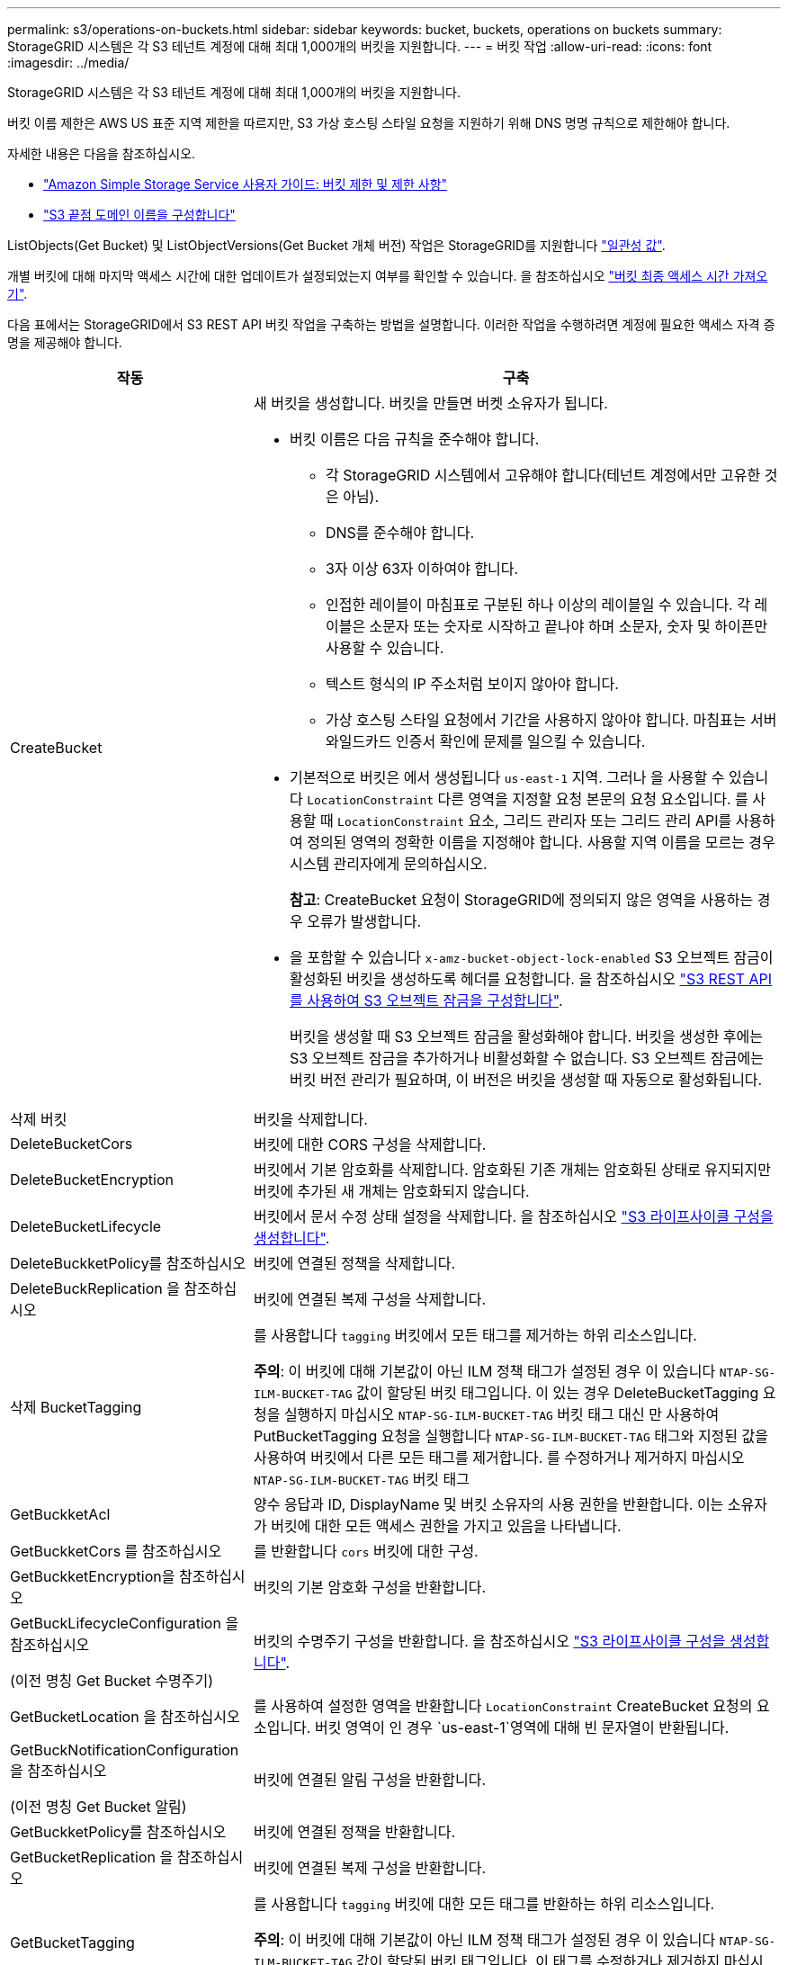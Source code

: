 ---
permalink: s3/operations-on-buckets.html 
sidebar: sidebar 
keywords: bucket, buckets, operations on buckets 
summary: StorageGRID 시스템은 각 S3 테넌트 계정에 대해 최대 1,000개의 버킷을 지원합니다. 
---
= 버킷 작업
:allow-uri-read: 
:icons: font
:imagesdir: ../media/


[role="lead"]
StorageGRID 시스템은 각 S3 테넌트 계정에 대해 최대 1,000개의 버킷을 지원합니다.

버킷 이름 제한은 AWS US 표준 지역 제한을 따르지만, S3 가상 호스팅 스타일 요청을 지원하기 위해 DNS 명명 규칙으로 제한해야 합니다.

자세한 내용은 다음을 참조하십시오.

* https://docs.aws.amazon.com/AmazonS3/latest/dev/BucketRestrictions.html["Amazon Simple Storage Service 사용자 가이드: 버킷 제한 및 제한 사항"^]
* link:../admin/configuring-s3-api-endpoint-domain-names.html["S3 끝점 도메인 이름을 구성합니다"]


ListObjects(Get Bucket) 및 ListObjectVersions(Get Bucket 개체 버전) 작업은 StorageGRID를 지원합니다 link:consistency-controls.html["일관성 값"].

개별 버킷에 대해 마지막 액세스 시간에 대한 업데이트가 설정되었는지 여부를 확인할 수 있습니다. 을 참조하십시오
link:get-bucket-last-access-time-request.html["버킷 최종 액세스 시간 가져오기"].

다음 표에서는 StorageGRID에서 S3 REST API 버킷 작업을 구축하는 방법을 설명합니다. 이러한 작업을 수행하려면 계정에 필요한 액세스 자격 증명을 제공해야 합니다.

[cols="1a,3a"]
|===
| 작동 | 구축 


 a| 
CreateBucket
 a| 
새 버킷을 생성합니다. 버킷을 만들면 버켓 소유자가 됩니다.

* 버킷 이름은 다음 규칙을 준수해야 합니다.
+
** 각 StorageGRID 시스템에서 고유해야 합니다(테넌트 계정에서만 고유한 것은 아님).
** DNS를 준수해야 합니다.
** 3자 이상 63자 이하여야 합니다.
** 인접한 레이블이 마침표로 구분된 하나 이상의 레이블일 수 있습니다. 각 레이블은 소문자 또는 숫자로 시작하고 끝나야 하며 소문자, 숫자 및 하이픈만 사용할 수 있습니다.
** 텍스트 형식의 IP 주소처럼 보이지 않아야 합니다.
** 가상 호스팅 스타일 요청에서 기간을 사용하지 않아야 합니다. 마침표는 서버 와일드카드 인증서 확인에 문제를 일으킬 수 있습니다.


* 기본적으로 버킷은 에서 생성됩니다 `us-east-1` 지역. 그러나 을 사용할 수 있습니다 `LocationConstraint` 다른 영역을 지정할 요청 본문의 요청 요소입니다. 를 사용할 때 `LocationConstraint` 요소, 그리드 관리자 또는 그리드 관리 API를 사용하여 정의된 영역의 정확한 이름을 지정해야 합니다. 사용할 지역 이름을 모르는 경우 시스템 관리자에게 문의하십시오.
+
*참고*: CreateBucket 요청이 StorageGRID에 정의되지 않은 영역을 사용하는 경우 오류가 발생합니다.

* 을 포함할 수 있습니다 `x-amz-bucket-object-lock-enabled` S3 오브젝트 잠금이 활성화된 버킷을 생성하도록 헤더를 요청합니다. 을 참조하십시오 link:../s3/use-s3-api-for-s3-object-lock.html["S3 REST API를 사용하여 S3 오브젝트 잠금을 구성합니다"].
+
버킷을 생성할 때 S3 오브젝트 잠금을 활성화해야 합니다. 버킷을 생성한 후에는 S3 오브젝트 잠금을 추가하거나 비활성화할 수 없습니다. S3 오브젝트 잠금에는 버킷 버전 관리가 필요하며, 이 버전은 버킷을 생성할 때 자동으로 활성화됩니다.





 a| 
삭제 버킷
 a| 
버킷을 삭제합니다.



 a| 
DeleteBucketCors
 a| 
버킷에 대한 CORS 구성을 삭제합니다.



 a| 
DeleteBucketEncryption
 a| 
버킷에서 기본 암호화를 삭제합니다. 암호화된 기존 개체는 암호화된 상태로 유지되지만 버킷에 추가된 새 개체는 암호화되지 않습니다.



 a| 
DeleteBucketLifecycle
 a| 
버킷에서 문서 수정 상태 설정을 삭제합니다. 을 참조하십시오 link:create-s3-lifecycle-configuration.html["S3 라이프사이클 구성을 생성합니다"].



 a| 
DeleteBuckketPolicy를 참조하십시오
 a| 
버킷에 연결된 정책을 삭제합니다.



 a| 
DeleteBuckReplication 을 참조하십시오
 a| 
버킷에 연결된 복제 구성을 삭제합니다.



 a| 
삭제 BucketTagging
 a| 
를 사용합니다 `tagging` 버킷에서 모든 태그를 제거하는 하위 리소스입니다.

*주의*: 이 버킷에 대해 기본값이 아닌 ILM 정책 태그가 설정된 경우 이 있습니다 `NTAP-SG-ILM-BUCKET-TAG` 값이 할당된 버킷 태그입니다. 이 있는 경우 DeleteBucketTagging 요청을 실행하지 마십시오 `NTAP-SG-ILM-BUCKET-TAG` 버킷 태그 대신 만 사용하여 PutBucketTagging 요청을 실행합니다 `NTAP-SG-ILM-BUCKET-TAG` 태그와 지정된 값을 사용하여 버킷에서 다른 모든 태그를 제거합니다. 를 수정하거나 제거하지 마십시오 `NTAP-SG-ILM-BUCKET-TAG` 버킷 태그



 a| 
GetBuckketAcl
 a| 
양수 응답과 ID, DisplayName 및 버킷 소유자의 사용 권한을 반환합니다. 이는 소유자가 버킷에 대한 모든 액세스 권한을 가지고 있음을 나타냅니다.



 a| 
GetBuckketCors 를 참조하십시오
 a| 
를 반환합니다 `cors` 버킷에 대한 구성.



 a| 
GetBuckketEncryption을 참조하십시오
 a| 
버킷의 기본 암호화 구성을 반환합니다.



 a| 
GetBuckLifecycleConfiguration 을 참조하십시오

(이전 명칭 Get Bucket 수명주기)
 a| 
버킷의 수명주기 구성을 반환합니다. 을 참조하십시오 link:create-s3-lifecycle-configuration.html["S3 라이프사이클 구성을 생성합니다"].



 a| 
GetBucketLocation 을 참조하십시오
 a| 
를 사용하여 설정한 영역을 반환합니다 `LocationConstraint` CreateBucket 요청의 요소입니다. 버킷 영역이 인 경우 `us-east-1`영역에 대해 빈 문자열이 반환됩니다.



 a| 
GetBuckNotificationConfiguration 을 참조하십시오

(이전 명칭 Get Bucket 알림)
 a| 
버킷에 연결된 알림 구성을 반환합니다.



 a| 
GetBuckketPolicy를 참조하십시오
 a| 
버킷에 연결된 정책을 반환합니다.



 a| 
GetBucketReplication 을 참조하십시오
 a| 
버킷에 연결된 복제 구성을 반환합니다.



 a| 
GetBucketTagging
 a| 
를 사용합니다 `tagging` 버킷에 대한 모든 태그를 반환하는 하위 리소스입니다.

*주의*: 이 버킷에 대해 기본값이 아닌 ILM 정책 태그가 설정된 경우 이 있습니다 `NTAP-SG-ILM-BUCKET-TAG` 값이 할당된 버킷 태그입니다. 이 태그를 수정하거나 제거하지 마십시오.



 a| 
GetBuckketVersioning 을 참조하십시오
 a| 
이 구현에서는 을 사용합니다 `versioning` 버킷의 버전 관리 상태를 반환하는 하위 리소스입니다.

* _blank_: 버전 관리가 활성화되지 않았습니다(버킷이 "버전 없음").
* 사용: 버전 관리가 활성화됩니다
* 일시 중단됨: 버전 관리가 이전에 활성화되었으며 일시 중단되었습니다




 a| 
GetObjectLockConfiguration 을 참조하십시오
 a| 
구성된 경우 버킷 기본 보존 모드와 기본 보존 기간을 반환합니다.

을 참조하십시오 link:../s3/use-s3-api-for-s3-object-lock.html["S3 REST API를 사용하여 S3 오브젝트 잠금을 구성합니다"].



 a| 
머리버킷
 a| 
버킷이 존재하는지, 버킷에 액세스할 수 있는 권한이 있는지 확인합니다.

이 작업은 다음을 반환합니다.

* `x-ntap-sg-bucket-id`UUID 형식의 버킷 UUID입니다.
* `x-ntap-sg-trace-id`: 연결된 요청의 고유한 추적 ID입니다.




 a| 
ListObjects 및 ListObjectsV2 를 참조하십시오

(이전 명칭 Get Bucket)
 a| 
버킷에 있는 오브젝트의 일부 또는 전체(최대 1,000개)를 반환합니다. 오브젝트를 에 인제스트한 경우에도 오브젝트에 대한 스토리지 클래스는 두 값 중 하나를 가질 수 있습니다 `REDUCED_REDUNDANCY` 스토리지 클래스 옵션:

* `STANDARD`는 객체가 스토리지 노드로 구성된 스토리지 풀에 저장되었음을 나타냅니다.
* `GLACIER`가 표시됩니다. 이는 해당 객체가 Cloud Storage Pool에 지정된 외부 버킷으로 이동되었음을 나타냅니다.


버킷에 동일한 접두사가 있는 삭제된 키의 많은 수가 포함된 경우 응답에 몇 가지 항목이 포함될 수 있습니다 `CommonPrefixes` 여기에는 키가 포함되어 있지 않습니다.



 a| 
ListObjectVersions 를 선택합니다

(이전에 명명된 Get Bucket Object 버전)
 a| 
버킷에 대한 읽기 액세스 권한이 있는 경우 이 작업을 와 함께 사용합니다 `versions` 하위 리소스는 버킷에 있는 모든 버전의 오브젝트의 메타데이터를 나열합니다.



 a| 
BuckketCors의
 a| 
버킷이 오리진 간 요청을 처리할 수 있도록 버킷에 대한 CORS 구성을 설정합니다. CORS(Cross-origin Resource Sharing)는 한 도메인의 클라이언트 웹 애플리케이션이 다른 도메인의 리소스에 액세스할 수 있도록 하는 보안 메커니즘입니다. 예를 들어, 이라는 S3 버킷을 사용한다고 가정합니다 `images` 그래픽을 저장합니다. 에 대한 CORS 구성을 설정합니다 `images` 버킷을 사용하면 버켓의 이미지를 웹 사이트에 표시할 수 있습니다 `+http://www.example.com+`.



 a| 
PutBucketEncryption을 참조하십시오
 a| 
기존 버킷의 기본 암호화 상태를 설정합니다. 버킷 수준 암호화가 활성화된 경우 버킷에 추가된 모든 새 오브젝트는 암호화됩니다. StorageGRID는 StorageGRID 관리 키로 서버 측 암호화를 지원합니다. 서버 측 암호화 구성 규칙을 지정할 때 를 설정합니다 `SSEAlgorithm` 매개 변수 대상 `AES256`를 사용하지 마십시오 `KMSMasterKeyID` 매개 변수.

객체 업로드 요청이 이미 암호화를 지정한 경우(즉, 요청에 가 포함된 경우) 버킷 기본 암호화 구성은 무시됩니다 `x-amz-server-side-encryption-*` 요청 헤더 참조).



 a| 
PutBucketLifecycleConfiguration을 참조하십시오

(이전에 명명된 Put Bucket 수명 주기)
 a| 
버킷에 대한 새 수명 주기 구성을 생성하거나 기존 수명 주기 구성을 대체합니다. StorageGRID는 수명 주기 구성에서 최대 1,000개의 수명 주기 규칙을 지원합니다. 각 규칙에는 다음 XML 요소가 포함될 수 있습니다.

* 만료(일, 날짜, ExpiredObjectDeleteMarker)
* 비currentVersionExpiration(NewerNoncurrentVersions, NoncurrentDays)
* 필터(접두사, 태그)
* 상태
* ID입니다


StorageGRID는 다음 작업을 지원하지 않습니다.

* AbortIncompleteMultipartUpload를 중단합니다
* 전환


을 참조하십시오 link:create-s3-lifecycle-configuration.html["S3 라이프사이클 구성을 생성합니다"]. 버킷 수명 주기의 만료 작업이 ILM 배치 지침과 상호 작용하는 방법을 이해하려면 을 참조하십시오 link:../ilm/how-ilm-operates-throughout-objects-life.html["ILM이 개체 수명 전반에 걸쳐 작동하는 방식"].

* 참고 *: 버킷 수명 주기 구성은 S3 오브젝트 잠금이 활성화된 버킷과 함께 사용할 수 있지만 레거시 준수 버킷에서는 버킷 수명 주기 구성이 지원되지 않습니다.



 a| 
PutBucketNotificationConfiguration을 참조하십시오

(이전에 명명된 Put Bucket 알림)
 a| 
요청 본문에 포함된 알림 구성 XML을 사용하여 버킷에 대한 알림을 구성합니다. 다음과 같은 구현 세부 사항에 유의해야 합니다.

* StorageGRID는 Amazon SNS(Simple Notification Service) 또는 Kafka 토픽을 대상으로 지원합니다. SQS(Simple Queue Service) 또는 Amazon Lambda 엔드포인트는 지원되지 않습니다.
* 알림 대상은 StorageGRID 엔드포인트의 URN으로 지정해야 합니다. 테넌트 관리자 또는 테넌트 관리 API를 사용하여 엔드포인트를 생성할 수 있습니다.
+
알림 설정을 성공적으로 하려면 끝점이 있어야 합니다. 끝점이 없는 경우, 를 클릭합니다 `400 Bad Request` 코드와 함께 오류가 반환됩니다 `InvalidArgument`.

* 다음 이벤트 유형에 대한 알림을 구성할 수 없습니다. 이러한 이벤트 유형은 * 지원되지 않습니다 *.
+
** `s3:ReducedRedundancyLostObject`
** `s3:ObjectRestore:Completed`


* StorageGRID에서 보낸 이벤트 알림은 다음 목록에 표시된 것처럼 일부 키를 포함하지 않고 다른 키에 대해 특정 값을 사용한다는 점을 제외하고 표준 JSON 형식을 사용합니다.
+
** * eventSource * 를 선택합니다
+
`sgws:s3`

** * awsRegion *
+
포함되지 않음

** x-amz-id-2 *
+
포함되지 않음

** * 표시 *
+
`urn:sgws:s3:::bucket_name`







 a| 
BucketPolicy를 참조하십시오
 a| 
버킷에 연결된 정책을 설정합니다. 을 참조하십시오 link:bucket-and-group-access-policies.html["버킷 및 그룹 액세스 정책을 사용합니다"].



 a| 
PutBucketReplication을 참조하십시오
 a| 
를 구성합니다 link:../tenant/understanding-cloudmirror-replication-service.html["StorageGRID CloudMirror 복제"] 요청 본문에 제공된 복제 구성 XML을 사용하는 버킷의 경우 CloudMirror 복제의 경우 다음과 같은 구축 세부 정보를 알고 있어야 합니다.

* StorageGRID는 복제 구성의 V1만 지원합니다. 즉, StorageGRID는 의 사용을 지원하지 않습니다 `Filter` 규칙에 대한 요소로, 개체 버전 삭제에 대한 V1 규칙을 따릅니다. 자세한 내용은 을 참조하십시오 https://docs.aws.amazon.com/AmazonS3/latest/userguide/replication-add-config.html["Amazon Simple Storage Service 사용 설명서: 복제 구성"^].
* 버킷 복제는 버전 관리되거나 버전이 지정되지 않은 버킷에서 구성할 수 있습니다.
* 복제 구성 XML의 각 규칙에서 다른 대상 버킷을 지정할 수 있습니다. 소스 버킷은 둘 이상의 대상 버킷에 복제할 수 있습니다.
* 대상 버킷은 테넌트 관리자 또는 테넌트 관리 API에 지정된 StorageGRID 엔드포인트의 URN으로 지정해야 합니다. 을 참조하십시오 link:../tenant/configuring-cloudmirror-replication.html["CloudMirror 복제를 구성합니다"].
+
복제 구성이 성공하려면 엔드포인트가 있어야 합니다. 엔드포인트가 없으면 요청이 로 실패합니다 `400 Bad Request`. 오류 메시지는 다음과 같습니다. `Unable to save the replication policy. The specified endpoint URN does not exist: _URN_.`

* 을 지정할 필요가 없습니다 `Role` 구성 XML에서. 이 값은 StorageGRID에서 사용되지 않으며 제출될 경우 무시됩니다.
* 구성 XML에서 스토리지 클래스를 생략하면 StorageGRID에서 를 사용합니다 `STANDARD` 기본적으로 스토리지 클래스입니다.
* 소스 버킷에서 객체를 삭제하거나 소스 버킷 자체를 삭제하는 경우 지역 간 복제 동작은 다음과 같습니다.
+
** 복제되기 전에 오브젝트 또는 버킷을 삭제하면 객체/버킷이 복제되지 않으므로 사용자에게 통지되지 않습니다.
** 복제된 후 오브젝트 또는 버킷을 삭제하면 StorageGRID는 지역 간 복제 V1에 대한 표준 Amazon S3 삭제 동작을 따릅니다.






 a| 
BucketTagging
 a| 
를 사용합니다 `tagging` 하위 리소스로서 버킷에 대한 태그 집합을 추가하거나 업데이트합니다. 버킷 태그를 추가할 때 다음과 같은 제한 사항을 숙지하십시오.

* StorageGRID 및 Amazon S3 모두 각 버킷당 최대 50개의 태그를 지원합니다.
* 버킷과 연결된 태그에는 고유한 태그 키가 있어야 합니다. 태그 키의 길이는 최대 128자의 유니코드 문자일 수 있습니다.
* 태그 값의 길이는 최대 256자의 유니코드 문자일 수 있습니다.
* 키와 값은 대/소문자를 구분합니다.


*주의*: 이 버킷에 대해 기본값이 아닌 ILM 정책 태그가 설정된 경우 이 있습니다 `NTAP-SG-ILM-BUCKET-TAG` 값이 할당된 버킷 태그입니다. 를 확인합니다 `NTAP-SG-ILM-BUCKET-TAG` 버킷 태그는 모든 PutBucketTagging 요청에 할당된 값과 함께 포함됩니다. 이 태그를 수정하거나 제거하지 마십시오.

*참고*: 이 작업은 버킷에 이미 있는 현재 태그를 덮어씁니다. 기존 태그를 세트에서 생략하면 해당 태그가 버킷에 대해 제거됩니다.



 a| 
PutBucketVersioning을 참조하십시오
 a| 
를 사용합니다 `versioning` 기존 버킷의 버전 관리 상태를 설정하는 하위 리소스입니다. 다음 값 중 하나를 사용하여 버전 관리 상태를 설정할 수 있습니다.

* Enabled(사용): 버킷의 오브젝트에 대한 버전 관리를 활성화합니다. 버킷에 추가된 모든 오브젝트는 고유한 버전 ID를 받습니다.
* Suspended(일시 중지됨): 버킷의 오브젝트에 대한 버전 관리를 비활성화합니다. 버킷에 추가된 모든 오브젝트는 버전 ID를 수신합니다 `null`.




 a| 
PutObjectLockConfiguration 을 참조하십시오
 a| 
버킷 기본 보존 모드 및 기본 보존 기간을 구성하거나 제거합니다.

기본 보존 기간이 수정되면 기존 개체 버전의 보존 기한은 그대로 유지되며 새 기본 보존 기간을 사용하여 다시 계산되지 않습니다.

을 참조하십시오 link:../s3/use-s3-api-for-s3-object-lock.html["S3 REST API를 사용하여 S3 오브젝트 잠금을 구성합니다"] 을 참조하십시오.

|===